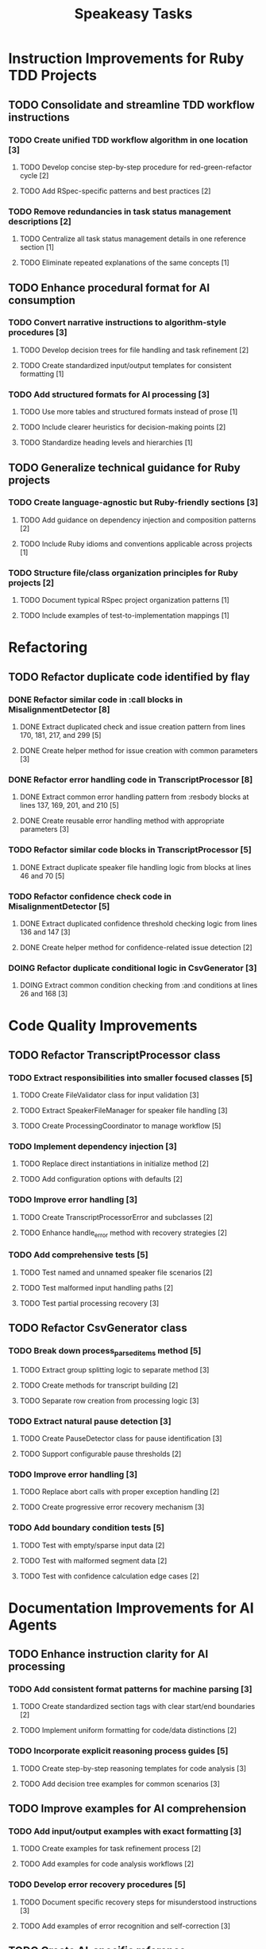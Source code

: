#+TITLE: Speakeasy Tasks
#+STARTUP: overview
#+TODO: TODO DOING(d) | DONE

* Instruction Improvements for Ruby TDD Projects
** TODO Consolidate and streamline TDD workflow instructions
:PROPERTIES:
:FILES: docs/instructions/*.md
:END:
*** TODO Create unified TDD workflow algorithm in one location [3]
**** TODO Develop concise step-by-step procedure for red-green-refactor cycle [2]
**** TODO Add RSpec-specific patterns and best practices [2]
*** TODO Remove redundancies in task status management descriptions [2]
**** TODO Centralize all task status management details in one reference section [1]
**** TODO Eliminate repeated explanations of the same concepts [1]

** TODO Enhance procedural format for AI consumption
:PROPERTIES:
:FILES: docs/instructions/*.md
:END:
*** TODO Convert narrative instructions to algorithm-style procedures [3]
**** TODO Develop decision trees for file handling and task refinement [2]
**** TODO Create standardized input/output templates for consistent formatting [1]
*** TODO Add structured formats for AI processing [3]
**** TODO Use more tables and structured formats instead of prose [1]
**** TODO Include clearer heuristics for decision-making points [2]
**** TODO Standardize heading levels and hierarchies [1]

** TODO Generalize technical guidance for Ruby projects
:PROPERTIES:
:FILES: docs/instructions/*.md, docs/conventions.md
:END:
*** TODO Create language-agnostic but Ruby-friendly sections [3]
**** TODO Add guidance on dependency injection and composition patterns [2]
**** TODO Include Ruby idioms and conventions applicable across projects [1]
*** TODO Structure file/class organization principles for Ruby projects [2]
**** TODO Document typical RSpec project organization patterns [1]
**** TODO Include examples of test-to-implementation mappings [1]

* Refactoring
** TODO Refactor duplicate code identified by flay
:PROPERTIES:
:FILES: lib/misalignment_detector.rb, lib/transcript_processor.rb, lib/csv_generator.rb
:END:
*** DONE Refactor similar code in :call blocks in MisalignmentDetector [8]
:PROPERTIES:
:FILES: lib/misalignment_detector.rb
:END:
**** DONE Extract duplicated check and issue creation pattern from lines 170, 181, 217, and 299 [5]
**** DONE Create helper method for issue creation with common parameters [3]

*** DONE Refactor error handling code in TranscriptProcessor [8]
:PROPERTIES:
:FILES: lib/transcript_processor.rb
:END:
**** DONE Extract common error handling pattern from :resbody blocks at lines 137, 169, 201, and 210 [5]
**** DONE Create reusable error handling method with appropriate parameters [3]

*** TODO Refactor similar code blocks in TranscriptProcessor [5]
:PROPERTIES:
:FILES: lib/transcript_processor.rb
:END:
**** DONE Extract duplicate speaker file handling logic from blocks at lines 46 and 70 [5]

*** TODO Refactor confidence check code in MisalignmentDetector [5]
:PROPERTIES:
:FILES: lib/misalignment_detector.rb
:END:
**** DONE Extract duplicated confidence threshold checking logic from lines 136 and 147 [3]
**** DONE Create helper method for confidence-related issue detection [2]

*** DOING Refactor duplicate conditional logic in CsvGenerator [3]
:PROPERTIES:
:FILES: lib/csv_generator.rb
:END:
**** DOING Extract common condition checking from :and conditions at lines 26 and 168 [3]

* Code Quality Improvements
** TODO Refactor TranscriptProcessor class
:PROPERTIES:
:FILES: lib/transcript_processor.rb, spec/transcript_processor_spec.rb
:END:
*** TODO Extract responsibilities into smaller focused classes [5]
**** TODO Create FileValidator class for input validation [3]
:PROPERTIES:
:FILES: lib/file_validator.rb, spec/file_validator_spec.rb
:END:
**** TODO Extract SpeakerFileManager for speaker file handling [3]
:PROPERTIES:
:FILES: lib/speaker_file_manager.rb, spec/speaker_file_manager_spec.rb
:END:
**** TODO Create ProcessingCoordinator to manage workflow [5]
:PROPERTIES:
:FILES: lib/processing_coordinator.rb, spec/processing_coordinator_spec.rb
:END:
*** TODO Implement dependency injection [3]
**** TODO Replace direct instantiations in initialize method [2]
**** TODO Add configuration options with defaults [2]
*** TODO Improve error handling [3]
**** TODO Create TranscriptProcessorError and subclasses [2]
:PROPERTIES:
:FILES: lib/errors/transcript_processor_error.rb
:END:
**** TODO Enhance handle_error method with recovery strategies [2]
*** TODO Add comprehensive tests [5]
**** TODO Test named and unnamed speaker file scenarios [2]
**** TODO Test malformed input handling paths [2]
**** TODO Test partial processing recovery [3]

** TODO Refactor CsvGenerator class
:PROPERTIES:
:FILES: lib/csv_generator.rb, spec/csv_generator_spec.rb
:END:
*** TODO Break down process_parsed_items method [5]
**** TODO Extract group splitting logic to separate method [3]
**** TODO Create methods for transcript building [2]
**** TODO Separate row creation from processing logic [3]
*** TODO Extract natural pause detection [3]
**** TODO Create PauseDetector class for pause identification [3]
:PROPERTIES:
:FILES: lib/pause_detector.rb, spec/pause_detector_spec.rb
:END:
**** TODO Support configurable pause thresholds [2]
*** TODO Improve error handling [3]
**** TODO Replace abort calls with proper exception handling [2]
**** TODO Create progressive error recovery mechanism [3]
*** TODO Add boundary condition tests [5]
**** TODO Test with empty/sparse input data [2]
**** TODO Test with malformed segment data [2]
**** TODO Test with confidence calculation edge cases [2]

* Documentation Improvements for AI Agents
** TODO Enhance instruction clarity for AI processing
:PROPERTIES:
:FILES: docs/instructions/*.md
:END:
*** TODO Add consistent format patterns for machine parsing [3]
**** TODO Create standardized section tags with clear start/end boundaries [2]
**** TODO Implement uniform formatting for code/data distinctions [2]
*** TODO Incorporate explicit reasoning process guides [5]
**** TODO Create step-by-step reasoning templates for code analysis [3]
**** TODO Add decision tree examples for common scenarios [3]

** TODO Improve examples for AI comprehension
:PROPERTIES:
:FILES: docs/instructions/*.md
:END:
*** TODO Add input/output examples with exact formatting [3]
**** TODO Create examples for task refinement process [2]
**** TODO Add examples for code analysis workflows [2]
*** TODO Develop error recovery procedures [5]
**** TODO Document specific recovery steps for misunderstood instructions [3]
**** TODO Add examples of error recognition and self-correction [3]

** TODO Create AI-specific reference documentation
:PROPERTIES:
:FILES: docs/instructions/*.md, docs/ai_agent_guide.md
:END:
*** TODO Develop specialized glossary of terms [3]
**** TODO Define technical terms with AI-relevant context [2]
**** TODO Add examples of correct term application [2]
*** TODO Create pattern library for code structures [5]
**** TODO Document Ruby idioms commonly used in the codebase [3]
**** TODO Add recognition patterns for test/implementation pairs [3]
